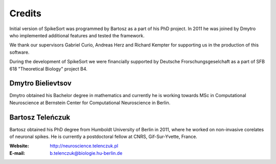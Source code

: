Credits
=======

Initial version of SpikeSort was programmed by Bartosz as a part of
his PhD project. In 2011 he was joined by Dmytro who implemented
additional features and tested the framework.

We thank our supervisors Gabriel Curio, Andreas Herz and Richard
Kempter for supporting us in the production of this software.

During the development of SpikeSort we were financially supported by Deutsche
Frorschungsgeselchaft as a part of SFB 618 "Theoretical Biology"
project B4.

Dmytro Bielievtsov
------------------

Dmytro obtained his Bachelor degree in mathematics and currently he is
working towards MSc in Computational Neuroscience at Bernstein Center
for Computational Neuroscience in Berlin. 

Bartosz Teleńczuk
-----------------

Bartosz obtained his PhD degree from Humboldt University of
Berlin in 2011, where he worked on non-invasive corelates of neuronal
spikes. He is currently a postdoctoral fellow at CNRS, Gif-Sur-Yvette,
France. 

:Website: http://neuroscience.telenczuk.pl
:E-mail: b.telenczuk@biologie.hu-berlin.de


